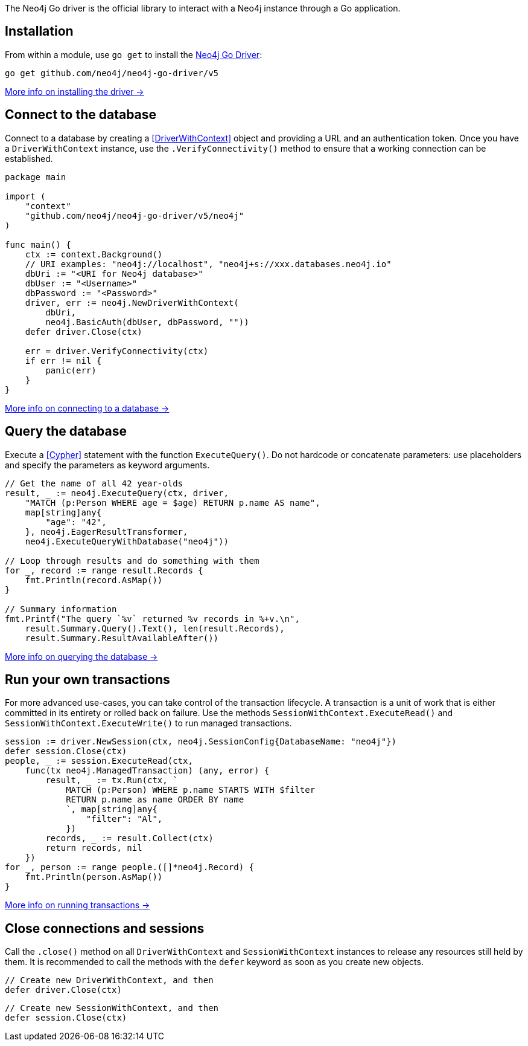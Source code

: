 The Neo4j Go driver is the official library to interact with a Neo4j instance through a Go application.


== Installation

From within a module, use `go get` to install the link:https://pkg.go.dev/github.com/neo4j/neo4j-go-driver/v5/[Neo4j Go Driver]:

[source, bash]
----
go get github.com/neo4j/neo4j-go-driver/v5
----

xref:install#install-driver[More info on installing the driver ->]


== Connect to the database

Connect to a database by creating a <<DriverWithContext>> object and providing a URL and an authentication token.
Once you have a `DriverWithContext` instance, use the `.VerifyConnectivity()` method to ensure that a working connection can be established.

[source, go, role=nocollapse]
----
package main

import (
    "context"
    "github.com/neo4j/neo4j-go-driver/v5/neo4j"
)

func main() {
    ctx := context.Background()
    // URI examples: "neo4j://localhost", "neo4j+s://xxx.databases.neo4j.io"
    dbUri := "<URI for Neo4j database>"
    dbUser := "<Username>"
    dbPassword := "<Password>"
    driver, err := neo4j.NewDriverWithContext(
        dbUri,
        neo4j.BasicAuth(dbUser, dbPassword, ""))
    defer driver.Close(ctx)

    err = driver.VerifyConnectivity(ctx)
    if err != nil {
        panic(err)
    }
}
----

xref:connect.adoc[More info on connecting to a database ->]


== Query the database

Execute a <<Cypher>> statement with the function `ExecuteQuery()`.
Do not hardcode or concatenate parameters: use placeholders and specify the parameters as keyword arguments.

[source, go]
----
// Get the name of all 42 year-olds
result, _ := neo4j.ExecuteQuery(ctx, driver,
    "MATCH (p:Person WHERE age = $age) RETURN p.name AS name",
    map[string]any{
        "age": "42",
    }, neo4j.EagerResultTransformer,
    neo4j.ExecuteQueryWithDatabase("neo4j"))

// Loop through results and do something with them
for _, record := range result.Records {
    fmt.Println(record.AsMap())
}

// Summary information
fmt.Printf("The query `%v` returned %v records in %+v.\n",
    result.Summary.Query().Text(), len(result.Records),
    result.Summary.ResultAvailableAfter())
----

xref:query-simple.adoc[More info on querying the database ->]


== Run your own transactions

For more advanced use-cases, you can take control of the transaction lifecycle.
A transaction is a unit of work that is either committed in its entirety or rolled back on failure.
Use the methods `SessionWithContext.ExecuteRead()` and `SessionWithContext.ExecuteWrite()` to run managed transactions.

[source, go, role=nocollapse]
----
session := driver.NewSession(ctx, neo4j.SessionConfig{DatabaseName: "neo4j"})
defer session.Close(ctx)
people, _ := session.ExecuteRead(ctx,
    func(tx neo4j.ManagedTransaction) (any, error) {
        result, _ := tx.Run(ctx, `
            MATCH (p:Person) WHERE p.name STARTS WITH $filter
            RETURN p.name as name ORDER BY name
            `, map[string]any{
                "filter": "Al",
            })
        records, _ := result.Collect(ctx)
        return records, nil
    })
for _, person := range people.([]*neo4j.Record) {
    fmt.Println(person.AsMap())
}
----

xref:transactions.adoc[More info on running transactions ->]


== Close connections and sessions
Call the `.close()` method on all `DriverWithContext` and `SessionWithContext` instances to release any resources still held by them.
It is recommended to call the methods with the `defer` keyword as soon as you create new objects.

[source, go]
----
// Create new DriverWithContext, and then
defer driver.Close(ctx)
----

[source, go]
----
// Create new SessionWithContext, and then
defer session.Close(ctx)
----
